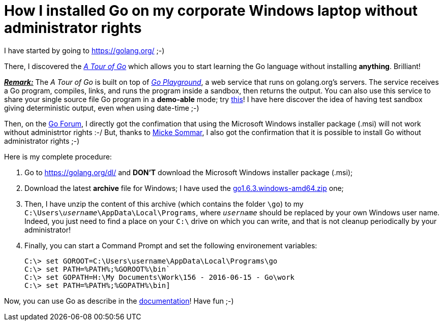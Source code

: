 = How I installed Go on my corporate Windows laptop without administrator rights

I have started by going to link:https://golang.org/[^] ;-)

There, I discovered the link:https://tour.golang.org/welcome/1[_A Tour of Go_^] which allows you to start learning the Go language without installing *anything*. Brilliant!

pass:q[<u>*_Remark:_*</u>] The _A Tour of Go_ is built on top of link:https://play.golang.org/[_Go Playground_^], a web service that runs on golang.org's servers. The service receives a Go program, compiles, links, and runs the program inside a sandbox, then returns the output. You can also use this service to share your single source file Go program in a *demo-able* mode; try link:https://play.golang.org/p/EtWwP9G5Sb[this^]! I have here discover the idea of having test sandbox giving deterministic output, even when using date-time ;-)

Then, on the link:https://forum.golangbridge.org/t/windows-binary-installer-without-administrator-rights/2345[Go Forum^], I directly got the confimation that using the Microsoft Windows installer package (.msi) will not work without administrtor rights :-/ But, thanks to link:http://www.mickesommar.com/[Micke Sommar^], I also got the confirmation that it is possible to install Go without administrator rights ;-)

Here is my complete procedure:

. Go to https://golang.org/dl/[^] and *DON'T* download the Microsoft Windows installer package (.msi);
. Download the latest *archive* file for Windows; I have used the link:https://storage.googleapis.com/golang/go1.6.3.windows-amd64.zip[go1.6.3.windows-amd64.zip] one;
. Then, I have unzip the content of this archive (which contains the folder `\go`) to my pass:q[`C:\Users\<i>username</i>\AppData\Local\Programs`], where pass:q[`<i>username</i>`] should be replaced by your own Windows user name. Indeed, you just need to find a place on your `C:\` drive on which you can write, and that is not cleanup periodically by your administrator!
. Finally, you can start a Command Prompt and set the following environement variables:
[listing]
C:\> set GOROOT=C:\Users\username\AppData\Local\Programs\go
C:\> set PATH=%PATH%;%GOROOT%\bin`
C:\> set GOPATH=H:\My Documents\Work\156 - 2016-06-15 - Go\work
C:\> set PATH=%PATH%;%GOPATH%\bin]

Now, you can use Go as describe in the link:https://golang.org/doc/code.html[documentation^]! Have fun ;-)

